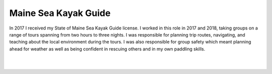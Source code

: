 Maine Sea Kayak Guide
======================

In 2017 I received my State of Maine Sea Kayak Guide license. I worked in this role in 2017 and 2018, taking groups on a range of tours spanning from two hours to three nights. I was responsible for planning trip routes, navigating, and teaching about the local environment during the tours. I was also responsible for group safety which meant planning ahead for weather as well as being confident in rescuing others and in my own paddling skills. 

.. image:: /images/kayak/rocky.JPG
    :width: 500
    :align: center

|

.. image:: /images/kayak/cook.JPG
    :width: 500
    :align: center

|

.. image:: /images/kayak/view.JPG
    :width: 500
    :align: center